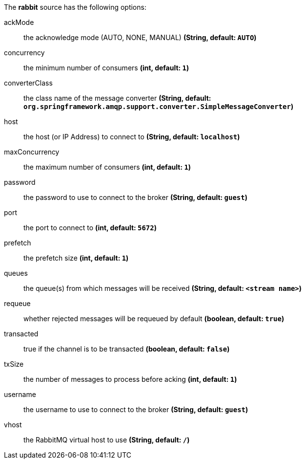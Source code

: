 The **rabbit** source has the following options:

ackMode:: the acknowledge mode (AUTO, NONE, MANUAL) *(String, default: `AUTO`)*
concurrency:: the minimum number of consumers *(int, default: `1`)*
converterClass:: the class name of the message converter *(String, default: `org.springframework.amqp.support.converter.SimpleMessageConverter`)*
host:: the host (or IP Address) to connect to *(String, default: `localhost`)*
maxConcurrency:: the maximum number of consumers *(int, default: `1`)*
password:: the password to use to connect to the broker *(String, default: `guest`)*
port:: the port to connect to *(int, default: `5672`)*
prefetch:: the prefetch size *(int, default: `1`)*
queues:: the queue(s) from which messages will be received *(String, default: `<stream name>`)*
requeue:: whether rejected messages will be requeued by default *(boolean, default: `true`)*
transacted:: true if the channel is to be transacted *(boolean, default: `false`)*
txSize:: the number of messages to process before acking *(int, default: `1`)*
username:: the username to use to connect to the broker *(String, default: `guest`)*
vhost:: the RabbitMQ virtual host to use *(String, default: `/`)*

